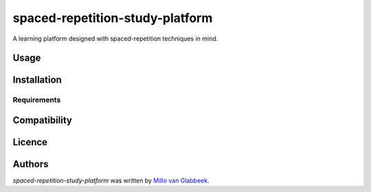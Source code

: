 spaced-repetition-study-platform
==================================





A learning platform designed with spaced-repetition techniques in mind.

Usage
-----

Installation
------------

Requirements
^^^^^^^^^^^^

Compatibility
-------------

Licence
-------

Authors
-------

`spaced-repetition-study-platform` was written by `Millo van Glabbeek <millovanglabbeek.remember415@passinbox.com>`_.
